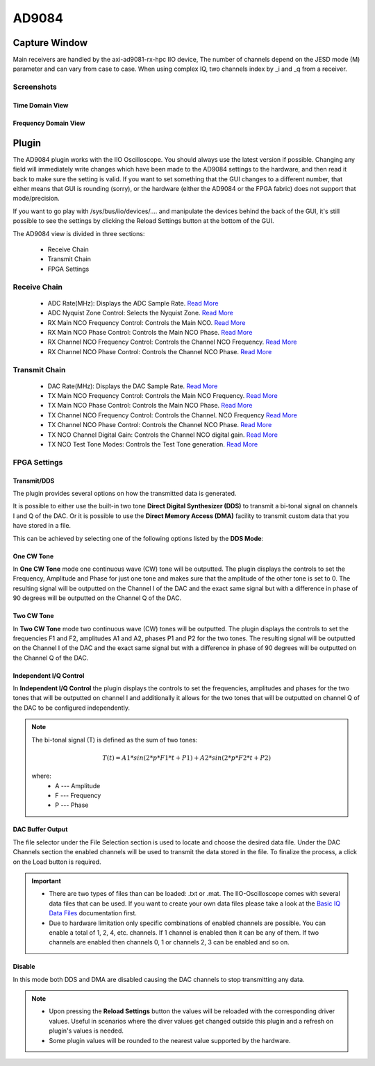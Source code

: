 .. _ad9084 iio-oscilloscope:

AD9084
======

Capture Window
--------------

Main receivers are handled by the axi-ad9081-rx-hpc IIO device,
The number of channels depend on the JESD mode (M) parameter and
can vary from case to case. When using complex IQ,
two channels index by _i and _q from a receiver.

Screenshots
+++++++++++

Time Domain View
~~~~~~~~~~~~~~~~

  .. image:: ad9084_osc_time.png
   :width: 600px

Frequency Domain View
~~~~~~~~~~~~~~~~~~~~~

  .. image:: ad9084_osc_fft.png
   :width: 600px

  .. image:: ad9084_osc_tone_fft.png
   :width: 600px

.. _ad9084 iio-oscilloscope-plugin:

Plugin
------

The AD9084 plugin works with the IIO Oscilloscope. You should always use the
latest version if possible. Changing any field will immediately write changes
which have been made to the AD9084 settings to the hardware, and then read it
back to make sure the setting is valid. If you want to set something that the GUI
changes to a different number, that either means that GUI is rounding (sorry),
or the hardware (either the AD9084 or the FPGA fabric) does not support
that mode/precision.

If you want to go play with /sys/bus/iio/devices/…. and manipulate the devices behind
the back of the GUI, it's still possible to see the settings by clicking the
Reload Settings button at the bottom of the GUI.

The AD9084 view is divided in three sections:

  - Receive Chain
  - Transmit Chain
  - FPGA Settings

.. image:: ad9084_osc_plugin.png
 :width: 600px

Receive Chain
+++++++++++++

  .. image:: ad9084_osc_plugin_rx.png
    :width: 600px

  - ADC Rate(MHz): Displays the ADC Sample Rate. `Read More <https://wiki.analog.com/resources/tools-software/linux-drivers/iio-mxfe/ad9081#adc_rate>`__
  - ADC Nyquist Zone Control: Selects the Nyquist Zone. `Read More <https://wiki.analog.com/resources/tools-software/linux-drivers/iio-mxfe/ad9081#adc_nyquist_zone_control>`__
  - RX Main NCO Frequency Control: Controls the Main NCO. `Read More <https://wiki.analog.com/resources/tools-software/linux-drivers/iio-mxfe/ad9081#main_data_path>`__
  - RX Main NCO Phase Control: Controls the Main NCO Phase. `Read More <https://wiki.analog.com/resources/tools-software/linux-drivers/iio-mxfe/ad9081#main_data_path1>`__
  - RX Channel NCO Frequency Control: Controls the Channel NCO Frequency. `Read More <https://wiki.analog.com/resources/tools-software/linux-drivers/iio-mxfe/ad9081#channel_data_path>`__
  - RX Channel NCO Phase Control: Controls the Channel NCO Phase. `Read More <https://wiki.analog.com/resources/tools-software/linux-drivers/iio-mxfe/ad9081#channel_data_path1>`__

Transmit Chain
++++++++++++++

    .. image:: ad9084_osc_plugin_tx.png
      :width: 600px

  - DAC Rate(MHz): Displays the DAC Sample Rate. `Read More <https://wiki.analog.com/resources/tools-software/linux-drivers/iio-mxfe/ad9081#dac_rate>`__
  - TX Main NCO Frequency Control: Controls the Main NCO Frequency. `Read More <https://wiki.analog.com/resources/tools-software/linux-drivers/iio-mxfe/ad9081#main_data_path>`__
  - TX Main NCO Phase Control: Controls the Main NCO Phase. `Read More <https://wiki.analog.com/resources/tools-software/linux-drivers/iio-mxfe/ad9081#main_data_path1>`__
  - TX Channel NCO Frequency Control: Controls the Channel. NCO Frequency `Read More <https://wiki.analog.com/resources/tools-software/linux-drivers/iio-mxfe/ad9081#channel_data_path>`__
  - TX Channel NCO Phase Control: Controls the Channel NCO Phase. `Read More <https://wiki.analog.com/resources/tools-software/linux-drivers/iio-mxfe/ad9081#channel_data_path1>`__
  - TX NCO Channel Digital Gain: Controls the Channel NCO digital gain. `Read More <https://wiki.analog.com/resources/tools-software/linux-drivers/iio-mxfe/ad9081#tx_nco_channel_digital_gain>`__
  - TX NCO Test Tone Modes: Controls the Test Tone generation. `Read More <https://wiki.analog.com/resources/tools-software/linux-drivers/iio-mxfe/ad9081#tx_nco_test_tone_modes>`__

FPGA Settings
+++++++++++++

Transmit/DDS
~~~~~~~~~~~~

The plugin provides several options on how the transmitted data is generated.

It is possible to either use the built-in two tone **Direct Digital Synthesizer (DDS)**
to transmit a bi-tonal signal on channels I and Q of the DAC.
Or it is possible to use the **Direct Memory Access (DMA)** facility to transmit
custom data that you have stored in a file.

This can be achieved by selecting one of the following options listed by the **DDS Mode**:

One CW Tone
~~~~~~~~~~~

In **One CW Tone** mode one continuous wave (CW) tone will be outputted.
The plugin displays the controls to set the Frequency, Amplitude and Phase
for just one tone and makes sure that the amplitude of the other tone is set to 0.
The resulting signal will be outputted on the Channel I of the DAC and the exact
same signal but with a difference in phase of 90 degrees will be outputted
on the Channel Q of the DAC.

  .. image:: one_cw_tone.png
    :width: 400px

Two CW Tone
~~~~~~~~~~~

In **Two CW Tone** mode two continuous wave (CW) tones will be outputted.
The plugin displays the controls to set the frequencies F1 and F2,
amplitudes A1 and A2, phases P1 and P2 for the two tones. The resulting
signal will be outputted on the Channel I of the DAC and the exact same
signal but with a difference in phase of 90 degrees will be outputted
on the Channel Q of the DAC.

  .. image:: two_cw_tones.png
    :width: 400px

Independent I/Q Control
~~~~~~~~~~~~~~~~~~~~~~~

In **Independent I/Q Control** the plugin displays the controls to set the frequencies,
amplitudes and phases for the two tones that will be outputted on channel
I and additionally it allows for the two tones that will be outputted on
channel Q of the DAC to be configured independently.

  .. image:: iq_independent.png
    :width: 400px

.. note::

  The bi-tonal signal (T) is defined as the sum of two tones:

  .. math::
    T(t) = A1 * sin(2 * p * F1 * t + P1) + A2 * sin(2 * p * F2 * t + P2)

  where:
    - A --- Amplitude
    - F --- Frequency
    - P --- Phase

DAC Buffer Output
~~~~~~~~~~~~~~~~~

The file selector under the File Selection section is used to locate and choose
the desired data file. Under the DAC Channels section the enabled channels will
be used to transmit the data stored in the file. To finalize the process,
a click on the Load button is required.

.. important::

  - There are two types of files than can be loaded: .txt or .mat.
    The IIO-Oscilloscope comes with several data files that can be used.
    If you want to create your own data files please take a look at the
    `Basic IQ Data Files <https://wiki.analog.com/resources/eval/user-guides/ad-fmcomms2-ebz/software/basic_iq_datafiles>`__
    documentation first.
  - Due to hardware limitation only specific combinations of enabled channels are possible.
    You can enable a total of 1, 2, 4, etc. channels. If 1 channel is enabled then it can be
    any of them. If two channels are enabled then channels 0, 1 or channels 2, 3 can be
    enabled and so on.

Disable
~~~~~~~

In this mode both DDS and DMA are disabled causing the DAC channels to stop transmitting any data.

.. note::

  - Upon pressing the **Reload Settings** button the values will be reloaded with the corresponding driver values.
    Useful in scenarios where the diver values get changed outside this plugin and a refresh on plugin's values
    is needed.

  - Some plugin values will be rounded to the nearest value supported by the hardware.